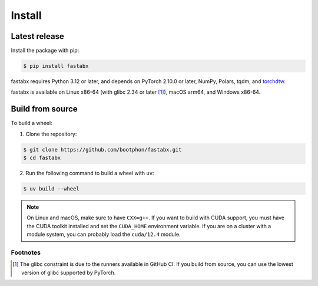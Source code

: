 =======
Install
=======

Latest release
==============

Install the package with pip:

.. code-block:: console

   $ pip install fastabx

fastabx requires Python 3.12 or later, and depends on PyTorch 2.10.0 or later, NumPy, Polars, tqdm, and `torchdtw <https://github.com/bootphon/torchdtw>`_.

fastabx is available on Linux x86-64 (with glibc 2.34 or later [#glibc]_), macOS arm64, and Windows x86-64.

Build from source
=================

To build a wheel:

1. Clone the repository:

.. code-block:: console

   $ git clone https://github.com/bootphon/fastabx.git
   $ cd fastabx

2. Run the following command to build a wheel with ``uv``:

.. code-block:: console

   $ uv build --wheel

.. note::
   On Linux and macOS, make sure to have ``CXX=g++``. If you want to build
   with CUDA support, you must have the CUDA toolkit installed and set the
   ``CUDA_HOME`` environment variable. If you are on a cluster with a module
   system, you can probably load the ``cuda/12.4`` module.

Footnotes
---------

.. [#glibc] The glibc constraint is due to the runners available in GitHub CI. If you build from source,
   you can use the lowest version of glibc supported by PyTorch.
